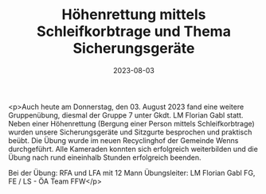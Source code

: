 #+TITLE: Höhenrettung mittels Schleifkorbtrage und Thema Sicherungsgeräte 
#+DATE: 2023-08-03
#+FACEBOOK_URL: https://facebook.com/ffwenns/posts/653527063476416

<p>Auch heute am Donnerstag, den 03. August 2023 fand eine weitere Gruppenübung, diesmal der Gruppe 7 unter Gkdt. LM Florian Gabl statt. Neben einer Höhenrettung (Bergung einer Person mittels Schleifkorbtrage) wurden unsere Sicherungsgeräte und Sitzgurte besprochen und praktisch beübt. Die Übung wurde im neuen Recyclinghof der Gemeinde Wenns durchgeführt. Alle Kameraden konnten sich erfolgreich weiterbilden und die Übung nach rund eineinhalb Stunden erfolgreich beenden.

Bei der Übung:
RFA und LFA mit 12 Mann
Übungsleiter: LM Florian Gabl
FG, FE / LS - ÖA Team FFW</p>
